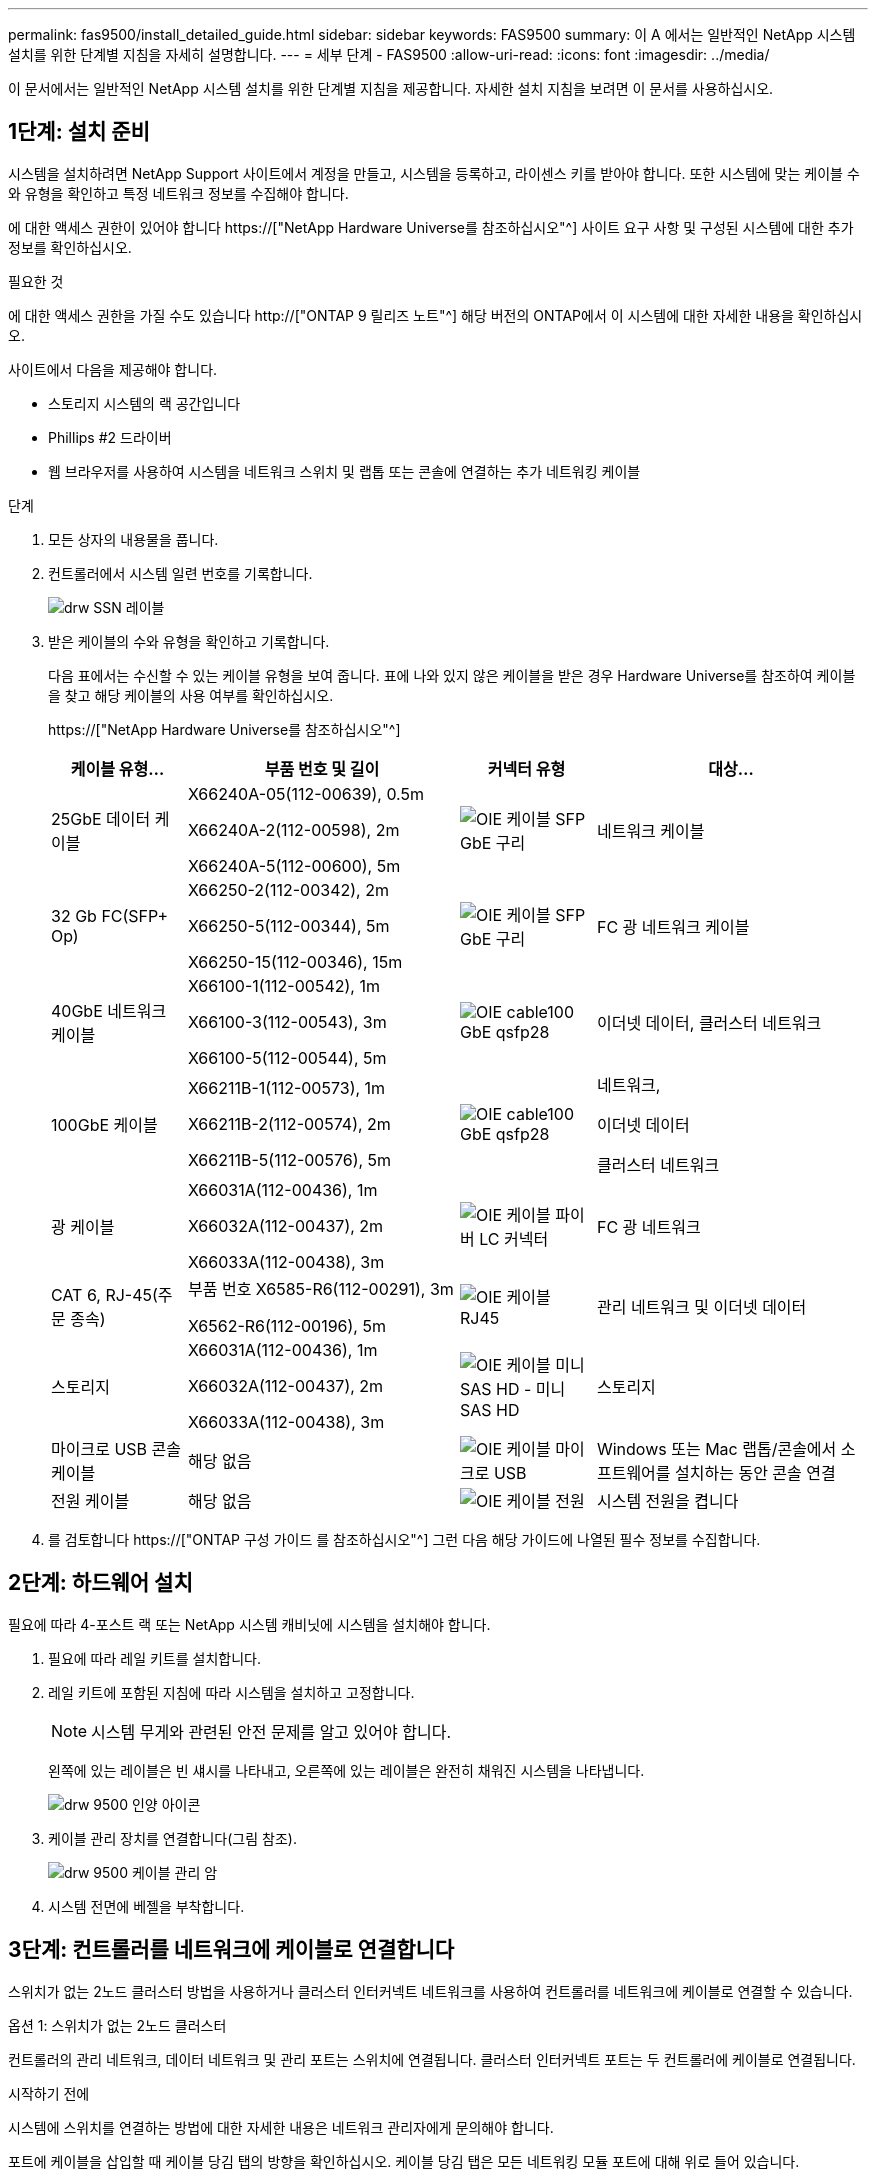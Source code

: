 ---
permalink: fas9500/install_detailed_guide.html 
sidebar: sidebar 
keywords: FAS9500 
summary: 이 A 에서는 일반적인 NetApp 시스템 설치를 위한 단계별 지침을 자세히 설명합니다. 
---
= 세부 단계 - FAS9500
:allow-uri-read: 
:icons: font
:imagesdir: ../media/


[role="lead"]
이 문서에서는 일반적인 NetApp 시스템 설치를 위한 단계별 지침을 제공합니다. 자세한 설치 지침을 보려면 이 문서를 사용하십시오.



== 1단계: 설치 준비

시스템을 설치하려면 NetApp Support 사이트에서 계정을 만들고, 시스템을 등록하고, 라이센스 키를 받아야 합니다. 또한 시스템에 맞는 케이블 수와 유형을 확인하고 특정 네트워크 정보를 수집해야 합니다.

에 대한 액세스 권한이 있어야 합니다 https://["NetApp Hardware Universe를 참조하십시오"^] 사이트 요구 사항 및 구성된 시스템에 대한 추가 정보를 확인하십시오.

.필요한 것
에 대한 액세스 권한을 가질 수도 있습니다 http://["ONTAP 9 릴리즈 노트"^] 해당 버전의 ONTAP에서 이 시스템에 대한 자세한 내용을 확인하십시오.

사이트에서 다음을 제공해야 합니다.

* 스토리지 시스템의 랙 공간입니다
* Phillips #2 드라이버
* 웹 브라우저를 사용하여 시스템을 네트워크 스위치 및 랩톱 또는 콘솔에 연결하는 추가 네트워킹 케이블


.단계
. 모든 상자의 내용물을 풉니다.
. 컨트롤러에서 시스템 일련 번호를 기록합니다.
+
image::../media/drw_ssn_label.svg[drw SSN 레이블]

. 받은 케이블의 수와 유형을 확인하고 기록합니다.
+
다음 표에서는 수신할 수 있는 케이블 유형을 보여 줍니다. 표에 나와 있지 않은 케이블을 받은 경우 Hardware Universe를 참조하여 케이블을 찾고 해당 케이블의 사용 여부를 확인하십시오.

+
https://["NetApp Hardware Universe를 참조하십시오"^]

+
[cols="1,2,1,2"]
|===
| 케이블 유형... | 부품 번호 및 길이 | 커넥터 유형 | 대상... 


 a| 
25GbE 데이터 케이블
 a| 
X66240A-05(112-00639), 0.5m

X66240A-2(112-00598), 2m

X66240A-5(112-00600), 5m
 a| 
image::../media/oie_cable_sfp_gbe_copper.svg[OIE 케이블 SFP GbE 구리]
 a| 
네트워크 케이블



 a| 
32 Gb FC(SFP+ Op)
 a| 
X66250-2(112-00342), 2m

X66250-5(112-00344), 5m

X66250-15(112-00346), 15m
 a| 
image::../media/oie_cable_sfp_gbe_copper.svg[OIE 케이블 SFP GbE 구리]
 a| 
FC 광 네트워크 케이블



 a| 
40GbE 네트워크 케이블
 a| 
X66100-1(112-00542), 1m

X66100-3(112-00543), 3m

X66100-5(112-00544), 5m
 a| 
image::../media/oie_cable100_gbe_qsfp28.svg[OIE cable100 GbE qsfp28]
 a| 
이더넷 데이터, 클러스터 네트워크



 a| 
100GbE 케이블
 a| 
X66211B-1(112-00573), 1m

X66211B-2(112-00574), 2m

X66211B-5(112-00576), 5m
 a| 
image::../media/oie_cable100_gbe_qsfp28.svg[OIE cable100 GbE qsfp28]
 a| 
네트워크,

이더넷 데이터

클러스터 네트워크



 a| 
광 케이블
 a| 
X66031A(112-00436), 1m

X66032A(112-00437), 2m

X66033A(112-00438), 3m
 a| 
image::../media/oie_cable_fiber_lc_connector.svg[OIE 케이블 파이버 LC 커넥터]
 a| 
FC 광 네트워크



 a| 
CAT 6, RJ-45(주문 종속)
 a| 
부품 번호 X6585-R6(112-00291), 3m

X6562-R6(112-00196), 5m
 a| 
image::../media/oie_cable_rj45.svg[OIE 케이블 RJ45]
 a| 
관리 네트워크 및 이더넷 데이터



 a| 
스토리지
 a| 
X66031A(112-00436), 1m

X66032A(112-00437), 2m

X66033A(112-00438), 3m
 a| 
image::../media/oie_cable_mini_sas_hd_to_mini_sas_hd.svg[OIE 케이블 미니 SAS HD - 미니 SAS HD]
 a| 
스토리지



 a| 
마이크로 USB 콘솔 케이블
 a| 
해당 없음
 a| 
image::../media/oie_cable_micro_usb.svg[OIE 케이블 마이크로 USB]
 a| 
Windows 또는 Mac 랩톱/콘솔에서 소프트웨어를 설치하는 동안 콘솔 연결



 a| 
전원 케이블
 a| 
해당 없음
 a| 
image::../media/oie_cable_power.svg[OIE 케이블 전원]
 a| 
시스템 전원을 켭니다

|===
. 를 검토합니다 https://["ONTAP 구성 가이드 를 참조하십시오"^] 그런 다음 해당 가이드에 나열된 필수 정보를 수집합니다.




== 2단계: 하드웨어 설치

필요에 따라 4-포스트 랙 또는 NetApp 시스템 캐비닛에 시스템을 설치해야 합니다.

. 필요에 따라 레일 키트를 설치합니다.
. 레일 키트에 포함된 지침에 따라 시스템을 설치하고 고정합니다.
+

NOTE: 시스템 무게와 관련된 안전 문제를 알고 있어야 합니다.

+
왼쪽에 있는 레이블은 빈 섀시를 나타내고, 오른쪽에 있는 레이블은 완전히 채워진 시스템을 나타냅니다.

+
image::../media/drw_9500_lifting_icon.svg[drw 9500 인양 아이콘]

. 케이블 관리 장치를 연결합니다(그림 참조).
+
image::../media/drw_9500_cable_management_arms.svg[drw 9500 케이블 관리 암]

. 시스템 전면에 베젤을 부착합니다.




== 3단계: 컨트롤러를 네트워크에 케이블로 연결합니다

스위치가 없는 2노드 클러스터 방법을 사용하거나 클러스터 인터커넥트 네트워크를 사용하여 컨트롤러를 네트워크에 케이블로 연결할 수 있습니다.

[role="tabbed-block"]
====
.옵션 1: 스위치가 없는 2노드 클러스터
--
컨트롤러의 관리 네트워크, 데이터 네트워크 및 관리 포트는 스위치에 연결됩니다. 클러스터 인터커넥트 포트는 두 컨트롤러에 케이블로 연결됩니다.

.시작하기 전에
시스템에 스위치를 연결하는 방법에 대한 자세한 내용은 네트워크 관리자에게 문의해야 합니다.

포트에 케이블을 삽입할 때 케이블 당김 탭의 방향을 확인하십시오. 케이블 당김 탭은 모든 네트워킹 모듈 포트에 대해 위로 들어 있습니다.

image::../media/oie_cable_pull_tab_up.svg[OIE 케이블 당김 탭 위로]


NOTE: 커넥터를 삽입할 때 딸깍 소리가 들려야 합니다. 딸깍 소리가 안 되면 커넥터를 제거하고 뒤집은 다음 다시 시도하십시오.

. 애니메이션이나 그림을 사용하여 컨트롤러와 스위치 사이의 케이블 연결을 완료합니다.
+
.애니메이션 - 스위치가 없는 2노드 클러스터 케이블링
video::da08295f-ba8c-4de7-88c3-ae7c0170408d[panopto]
+
image::../media/drw_9500_tnsc_network_cabling.svg[drw 9500 tnsc 네트워크 케이블 연결]

+
|===
| 단계 | 각 컨트롤러에서 수행합니다 


 a| 
image::../media/oie_legend_icon_1_lg.svg[OIE 범례 아이콘 1 LG]
 a| 
케이블 클러스터 인터커넥트 포트:

** 슬롯 A4 및 B4(e4a)
** 슬롯 A8 및 B8(e8a)


image::../media/oie_cable100_gbe_qsfp28.svg[OIE cable100 GbE qsfp28]



 a| 
image::../media/oie_legend_icon_2_lp.svg[OIE 범례 아이콘 2 lp]
 a| 
케이블 컨트롤러 관리(렌치) 포트

image::../media/oie_cable_rj45.svg[OIE 케이블 RJ45]



 a| 
image::../media/oie_legend_icon_3_o.svg[OIE 범례 아이콘 3 o]
 a| 
케이블 32 Gb FC 네트워크 스위치:

슬롯 A3 및 B3(e3a 및 e3c) 및 슬롯 A9 및 B9(e9a 및 e9c)의 포트를 32Gb FC 네트워크 스위치에 연결합니다.

image::../media/oie_cable_sfp_gbe_copper.svg[OIE 케이블 SFP GbE 구리]

40GbE 호스트 네트워크 스위치:

슬롯 A4 및 B4(e4b)의 호스트 측 b 포트와 슬롯 A8 및 B8(e8b)을 호스트 스위치에 케이블로 연결합니다.

image::../media/oie_cable100_gbe_qsfp28.svg[OIE cable100 GbE qsfp28]



 a| 
image::../media/oie_legend_icon_4_dr.svg[OIE 범례 아이콘 4 DR]
 a| 
케이블 25GbE 연결:

슬롯 A5 및 B5(5a, 5b, 5c 및 5d)와 슬롯 A7 및 B7(7a, 7b, 7c 및 7d)의 케이블 포트를 25GbE 네트워크 스위치에 연결합니다.

image::../media/oie_cable_sfp_gbe_copper.svg[OIE 케이블 SFP GbE 구리]



 a| 
** 케이블을 케이블 관리 암에 연결합니다(그림 없음).
** 전원 케이블을 PSU에 연결하고 다른 전원에 연결합니다(표시되지 않음). PSU 1과 3은 모든 측면 A 구성 요소에 전원을 공급하고 PSU2 및 PSU4는 모든 측면 B 구성 요소에 전원을 공급합니다.

 a| 
image::../media/oie_cable_power.svg[OIE 케이블 전원]

image::../media/drw_a900fas9500_power_source_icon_IEOPS-1142.svg[drw a900fas9500 전원 아이콘 IEOPS 1142]

|===


--
.옵션 2: 스위치 클러스터
--
컨트롤러의 관리 네트워크, 데이터 네트워크 및 관리 포트는 스위치에 연결됩니다. 클러스터 인터커넥트 및 HA 포트는 클러스터/HA 스위치에 케이블로 연결됩니다.

.시작하기 전에
시스템에 스위치를 연결하는 방법에 대한 자세한 내용은 네트워크 관리자에게 문의해야 합니다.

포트에 케이블을 삽입할 때 케이블 당김 탭의 방향을 확인하십시오. 케이블 당김 탭은 모든 네트워킹 모듈 포트에 대해 위로 들어 있습니다.

image::../media/oie_cable_pull_tab_up.svg[OIE 케이블 당김 탭 위로]


NOTE: 커넥터를 삽입할 때 딸깍 소리가 들려야 합니다. 딸깍 소리가 안 되면 커넥터를 제거하고 뒤집은 다음 다시 시도하십시오.

. 애니메이션이나 그림을 사용하여 컨트롤러와 스위치 사이의 케이블 연결을 완료합니다.
+
.애니메이션 - 스위치 방식 클러스터 케이블 연결
video::3ad3f118-8339-4683-865f-ae7c0170400c[panopto]
+
image::../media/drw_9500_switched_network_cabling.svg[drw 9500 스위치 방식 네트워크 케이블 연결]

+
|===
| 단계 | 각 컨트롤러에서 수행합니다 


 a| 
image::../media/oie_legend_icon_1_lg.svg[OIE 범례 아이콘 1 LG]
 a| 
케이블 클러스터 인터커넥트 A 포트:

** 클러스터 네트워크 스위치에 대한 슬롯 A4 및 B4(e4a).
** 클러스터 네트워크 스위치에 대한 슬롯 A8 및 B8(e8a)


image::../media/oie_cable100_gbe_qsfp28.svg[OIE cable100 GbE qsfp28]



 a| 
image::../media/oie_legend_icon_2_lp.svg[OIE 범례 아이콘 2 lp]
 a| 
케이블 컨트롤러 관리(렌치) 포트

image::../media/oie_cable_rj45.svg[OIE 케이블 RJ45]



 a| 
image::../media/oie_legend_icon_3_o.svg[OIE 범례 아이콘 3 o]
 a| 
케이블 32 Gb FC 네트워크 스위치:

슬롯 A3 및 B3(e3a 및 e3c) 및 슬롯 A9 및 B9(e9a 및 e9c)의 포트를 32Gb FC 네트워크 스위치에 연결합니다.

image::../media/oie_cable_sfp_gbe_copper.svg[OIE 케이블 SFP GbE 구리]

40GbE 호스트 네트워크 스위치:

슬롯 A4 및 B4(e4b)의 호스트 측 b 포트와 슬롯 A8 및 B8(e8b)을 호스트 스위치에 케이블로 연결합니다.

image::../media/oie_cable100_gbe_qsfp28.svg[OIE cable100 GbE qsfp28]



 a| 
image::../media/oie_legend_icon_4_dr.svg[OIE 범례 아이콘 4 DR]
 a| 
케이블 25GbE 연결:

슬롯 A5 및 B5(5a, 5b, 5c 및 5d)와 슬롯 A7 및 B7(7a, 7b, 7c 및 7d)의 케이블 포트를 25GbE 네트워크 스위치에 연결합니다.

image::../media/oie_cable_sfp_gbe_copper.svg[OIE 케이블 SFP GbE 구리]



 a| 
** 케이블을 케이블 관리 암에 연결합니다(그림 없음).
** 전원 케이블을 PSU에 연결하고 다른 전원에 연결합니다(표시되지 않음). PSU 1과 3은 모든 측면 A 구성 요소에 전원을 공급하고 PSU2 및 PSU4는 모든 측면 B 구성 요소에 전원을 공급합니다.

 a| 
image::../media/oie_cable_power.svg[OIE 케이블 전원]

image::../media/drw_a900fas9500_power_source_icon_IEOPS-1142.svg[drw a900fas9500 전원 아이콘 IEOPS 1142]

|===


--
====


== 4단계: 컨트롤러 케이블을 드라이브 쉘프에 연결합니다

DS212C 또는 DS224C 드라이브 쉘프를 컨트롤러에 연결합니다.


NOTE: SAS 케이블 연결 정보 및 워크시트에 대한 자세한 내용은 을 참조하십시오 https://["SAS 케이블 연결 규칙, 워크시트 및 예제 개요 - IOM12 모듈이 포함된 선반"^]

.시작하기 전에
* 시스템에 대한 SAS 케이블 연결 워크시트를 작성합니다. 을 참조하십시오 https://["SAS 케이블 연결 규칙, 워크시트 및 예제 개요 - IOM12 모듈이 포함된 선반"^].
* 그림 화살표에 올바른 케이블 커넥터 당김 탭 방향이 있는지 확인하십시오. 스토리지 모듈의 케이블 풀 탭은 위쪽, 쉘프의 풀 탭은 아래쪽 입니다.


image::../media/oie_cable_pull_tab_up.svg[OIE 케이블 당김 탭 위로]

image::../media/oie_cable_pull_tab_down.svg[OIE 케이블 당김 탭을 아래로 내립니다]


NOTE: 커넥터를 삽입할 때 딸깍 소리가 들려야 합니다. 딸깍 소리가 안 되면 커넥터를 제거하고 뒤집은 다음 다시 시도하십시오.

. 다음 애니메이션 또는 그림을 사용하여 컨트롤러를 3개(드라이브 쉘프 1개 스택 및 드라이브 쉘프 2개 스택) DS224C 드라이브 쉘프 에 연결합니다.
+
.애니메이션 - 드라이브 쉘프 케이블 연결
video::c958aae6-9d08-4d3d-a213-ae7c017040cd[panopto]
+
image::../media/drw_9500_sas_shelf_cabling.svg[drw 9500 SAS 셸프 케이블 연결]

+
[cols="20%,80%"]
|===
| 단계 | 각 컨트롤러에서 수행합니다 


 a| 
image::../media/oie_legend_icon_1_mb.svg[OIE 범례 아이콘 1 MB]
 a| 
드라이브 쉘프 스택 1을 컨트롤러에 연결합니다. 참고로 사용하십시오.

image::../media/oie_cable_mini_sas_hd_to_mini_sas_hd.svg[OIE 케이블 미니 SAS HD - 미니 SAS HD]

미니 SAS 케이블



 a| 
image::../media/oie_legend_icon_2_t.svg[OIE 범례 아이콘 2 t]
 a| 
드라이브 쉘프 스택 2를 컨트롤러에 연결합니다. 참고로 사용합니다.

image::../media/oie_cable_mini_sas_hd_to_mini_sas_hd.svg[OIE 케이블 미니 SAS HD - 미니 SAS HD]

미니 SAS 케이블

|===




== 5단계: 시스템 설치 및 구성을 완료합니다

스위치 및 랩톱에 대한 연결만 제공하는 클러스터 검색을 사용하거나 시스템의 컨트롤러에 직접 연결한 다음 관리 스위치에 연결하여 시스템 설치 및 구성을 완료할 수 있습니다.

[role="tabbed-block"]
====
.옵션 1: 네트워크 검색이 활성화된 경우
--
랩톱에서 네트워크 검색을 사용하도록 설정한 경우 자동 클러스터 검색을 사용하여 시스템 설정 및 구성을 완료할 수 있습니다.

. 다음 애니메이션 또는 그리기를 사용하여 하나 이상의 드라이브 쉘프 ID를 설정합니다.
+
.애니메이션 - 쉘프 ID &#8217;s를 설정합니다
video::95a29da1-faa3-4ceb-8a0b-ac7600675aa6[panopto]
+
image::../media/drw_power-on_set_shelf_ID_set.svg[설정된 셸프 ID 세트의 drw 전원을 켭니다]

+
[cols="20%,80%"]
|===


 a| 
image::../media/legend_icon_01.svg[범례 아이콘 01]
 a| 
엔드 캡을 탈거하십시오.



 a| 
image::../media/legend_icon_02.svg[범례 아이콘 02]
 a| 
첫 번째 숫자가 깜박일 때까지 쉘프 ID 버튼을 누른 후 을 눌러 0-9로 이동합니다.


NOTE: 첫 번째 숫자가 계속 깜박입니다



 a| 
image::../media/legend_icon_03.svg[범례 아이콘 03]
 a| 
쉘프 ID 버튼을 두 번째 숫자가 깜박일 때까지 길게 누른 다음 을 눌러 0-9로 이동합니다.


NOTE: 첫 번째 숫자의 깜박임이 멈추고 두 번째 숫자의 깜박임이 계속됩니다.



 a| 
image::../media/legend_icon_04.svg[범례 아이콘 04]
 a| 
엔드 캡을 교체합니다.



 a| 
image::../media/legend_icon_05.svg[범례 아이콘 05]
 a| 
황색 LED(!)가 나타날 때까지 10초 동안 기다립니다. 쉘프 ID를 설정한 후 드라이브 쉘프의 전원을 껐다가 다시 켭니다.

|===
. 두 노드에 대한 전원 공급 장치의 전원 스위치를 켭니다.
+
.애니메이션 - 컨트롤러의 전원을 켭니다
video::a905e56e-c995-4704-9673-adfa0005a891[panopto]
+
image::../media/drw_9500_power-on.svg[drw 9500 전원을 켭니다]

+

NOTE: 초기 부팅에는 최대 8분이 소요될 수 있습니다.

. 랩톱에 네트워크 검색이 활성화되어 있는지 확인합니다.
+
자세한 내용은 노트북의 온라인 도움말을 참조하십시오.

. 다음 애니메이션을 사용하여 랩톱을 관리 스위치에 연결합니다.
+
.애니메이션 - 노트북을 관리 스위치에 연결합니다
video::d61f983e-f911-4b76-8b3a-ab1b0066909b[panopto]
+
image::../media/dwr_laptop_to_switch_only.svg[DWR 노트북만 전환합니다]

. 나열된 ONTAP 아이콘을 선택하여 다음을 검색합니다.
+
image::../media/drw_autodiscovery_controler_select.svg[drw 자동 검색 제어자 선택]

+
.. 파일 탐색기를 엽니다.
.. 왼쪽 창에서 네트워크를 클릭합니다.
.. 마우스 오른쪽 버튼을 클릭하고 새로 고침을 선택합니다.
.. ONTAP 아이콘을 두 번 클릭하고 화면에 표시된 인증서를 수락합니다.
+

NOTE: xxxxx는 대상 노드의 시스템 일련 번호입니다.

+
System Manager가 열립니다.



. System Manager의 안내에 따라 설정을 사용하여 에서 수집한 데이터를 사용하여 시스템을 구성합니다 https://["ONTAP 구성 가이드 를 참조하십시오"^].
. 계정 설정 및 Active IQ Config Advisor 다운로드:
+
.. 기존 계정에 로그인하거나 계정을 만듭니다.
+
https://["NetApp 지원 등록"^]

.. 시스템을 등록합니다.
+
https://["NetApp 제품 등록"^]

.. Active IQ Config Advisor를 다운로드합니다.
+
https://["NetApp 다운로드: Config Advisor"^]



. Config Advisor을 실행하여 시스템의 상태를 확인하십시오.
. 초기 구성을 완료한 후 로 이동합니다 https://["ONTAP 및 amp; ONTAP 시스템 관리자 설명서 리소스"^] 페이지에서 ONTAP의 추가 기능 구성에 대한 정보를 얻을 수 있습니다.


--
.옵션 2: 네트워크 검색이 활성화되지 않은 경우
--
Windows 또는 Mac 기반 랩톱 또는 콘솔을 사용하고 있지 않거나 자동 검색을 사용하지 않는 경우 이 작업을 사용하여 구성 및 설정을 완료해야 합니다.

. 랩톱 또는 콘솔 케이블 연결 및 구성:
+
.. 노트북 또는 콘솔의 콘솔 포트를 N-8-1을 사용하여 115,200보드 로 설정합니다.
+

NOTE: 콘솔 포트를 구성하는 방법은 랩톱 또는 콘솔의 온라인 도움말을 참조하십시오.

.. 시스템과 함께 제공된 콘솔 케이블을 사용하여 콘솔 케이블을 랩톱 또는 콘솔에 연결한 다음 랩톱을 관리 서브넷의 스위치에 연결합니다.
+
image::../media/drw_9500_cable_console_switch_controller.svg[drw 9500 케이블 콘솔 스위치 컨트롤러]

.. 관리 서브넷에 있는 TCP/IP 주소를 사용하여 랩톱 또는 콘솔에 할당합니다.


. 다음 애니메이션을 사용하여 하나 이상의 드라이브 쉘프 ID를 설정합니다.
+
.애니메이션 - 쉘프 ID &#8217;s를 설정합니다
video::95a29da1-faa3-4ceb-8a0b-ac7600675aa6[panopto]
+
image::../media/drw_power-on_set_shelf_ID_set.svg[설정된 셸프 ID 세트의 drw 전원을 켭니다]

+
[cols="20%,80%"]
|===


 a| 
image::../media/legend_icon_01.svg[범례 아이콘 01]
 a| 
엔드 캡을 탈거하십시오.



 a| 
image::../media/legend_icon_02.svg[범례 아이콘 02]
 a| 
첫 번째 숫자가 깜박일 때까지 쉘프 ID 버튼을 누른 후 을 눌러 0-9로 이동합니다.


NOTE: 첫 번째 숫자가 계속 깜박입니다



 a| 
image::../media/legend_icon_03.svg[범례 아이콘 03]
 a| 
쉘프 ID 버튼을 두 번째 숫자가 깜박일 때까지 길게 누른 다음 을 눌러 0-9로 이동합니다.


NOTE: 첫 번째 숫자의 깜박임이 멈추고 두 번째 숫자의 깜박임이 계속됩니다.



 a| 
image::../media/legend_icon_04.svg[범례 아이콘 04]
 a| 
엔드 캡을 교체합니다.



 a| 
image::../media/legend_icon_05.svg[범례 아이콘 05]
 a| 
황색 LED(!)가 나타날 때까지 10초 동안 기다립니다. 쉘프 ID를 설정한 후 드라이브 쉘프의 전원을 껐다가 다시 켭니다.

|===
. 두 노드에 대한 전원 공급 장치의 전원 스위치를 켭니다.
+
.애니메이션 - 컨트롤러의 전원을 켭니다
video::a905e56e-c995-4704-9673-adfa0005a891[panopto]
+
image::../media/drw_9500_power-on.svg[drw 9500 전원을 켭니다]




NOTE: 초기 부팅에는 최대 8분이 소요될 수 있습니다.

. 노드 중 하나에 초기 노드 관리 IP 주소를 할당합니다.
+
[cols="1,2"]
|===
| 관리 네트워크에 DHCP가 있는 경우... | 그러면... 


 a| 
구성됨
 a| 
새 컨트롤러에 할당된 IP 주소를 기록합니다.



 a| 
구성되지 않았습니다
 a| 
.. PuTTY, 터미널 서버 또는 해당 환경에 해당하는 를 사용하여 콘솔 세션을 엽니다.
+

NOTE: PuTTY 구성 방법을 모르는 경우 노트북 또는 콘솔의 온라인 도움말을 확인하십시오.

.. 스크립트에 메시지가 표시되면 관리 IP 주소를 입력합니다.


|===
. 랩톱 또는 콘솔에서 System Manager를 사용하여 클러스터를 구성합니다.
+
.. 브라우저에서 노드 관리 IP 주소를 가리킵니다.
+

NOTE: 주소의 형식은 +https://x.x.x.x+ 입니다.

.. 에서 수집한 데이터를 사용하여 시스템을 구성합니다 https://["ONTAP 구성 가이드 를 참조하십시오"^] .


. 계정 설정 및 Active IQ Config Advisor 다운로드:
+
.. 기존 계정에 로그인하거나 계정을 만듭니다.
+
https://["NetApp 지원 등록"^]

.. 시스템을 등록합니다.
+
https://["NetApp 제품 등록"^]

.. Active IQ Config Advisor를 다운로드합니다.
+
https://["NetApp 다운로드: Config Advisor"^]



. Config Advisor을 실행하여 시스템의 상태를 확인하십시오.
. 초기 구성을 완료한 후 로 이동합니다 https://["ONTAP 및 amp; ONTAP 시스템 관리자 설명서 리소스"^] 페이지에서 ONTAP의 추가 기능 구성에 대한 정보를 얻을 수 있습니다.


--
====